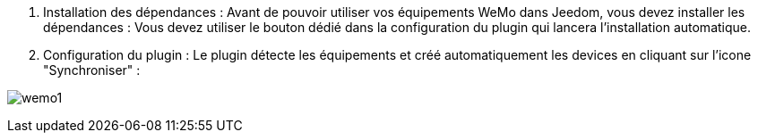 . Installation des dépendances :
Avant de pouvoir utiliser vos équipements WeMo dans Jeedom, vous devez installer les dépendances :
Vous devez utiliser le bouton dédié dans la configuration du plugin qui lancera l'installation automatique.
	
. Configuration du plugin :
Le plugin détecte les équipements et créé automatiquement les devices en cliquant sur l'icone "Synchroniser" :

image:../images/wemo1.png[]
